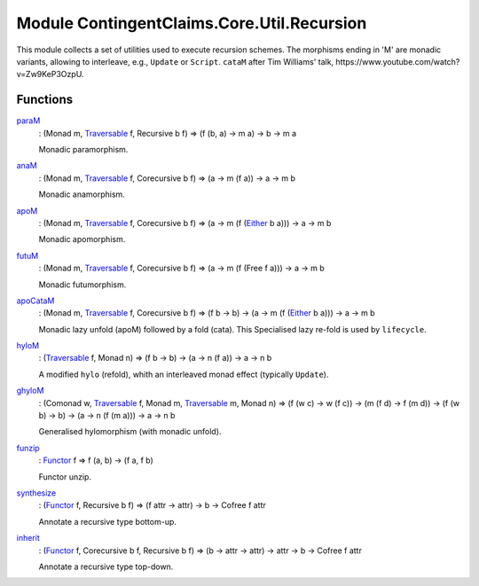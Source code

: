 .. Copyright (c) 2022 Digital Asset (Switzerland) GmbH and/or its affiliates. All rights reserved.
.. SPDX-License-Identifier: Apache-2.0

.. _module-contingentclaims-core-util-recursion-31812:

Module ContingentClaims.Core.Util.Recursion
===========================================

This module collects a set of utilities used to execute recursion schemes\.
The morphisms ending in 'M' are monadic variants, allowing to interleave, e\.g\., ``Update`` or
``Script``\. ``cataM`` after Tim Williams' talk, https\://www\.youtube\.com/watch?v\=Zw9KeP3OzpU\.

Functions
---------

.. _function-contingentclaims-core-util-recursion-param-75158:

`paraM <function-contingentclaims-core-util-recursion-param-75158_>`_
  \: (Monad m, `Traversable <https://docs.daml.com/daml/stdlib/DA-Traversable.html#class-da-traversable-traversable-18144>`_ f, Recursive b f) \=\> (f (b, a) \-\> m a) \-\> b \-\> m a

  Monadic paramorphism\.

.. _function-contingentclaims-core-util-recursion-anam-90153:

`anaM <function-contingentclaims-core-util-recursion-anam-90153_>`_
  \: (Monad m, `Traversable <https://docs.daml.com/daml/stdlib/DA-Traversable.html#class-da-traversable-traversable-18144>`_ f, Corecursive b f) \=\> (a \-\> m (f a)) \-\> a \-\> m b

  Monadic anamorphism\.

.. _function-contingentclaims-core-util-recursion-apom-58905:

`apoM <function-contingentclaims-core-util-recursion-apom-58905_>`_
  \: (Monad m, `Traversable <https://docs.daml.com/daml/stdlib/DA-Traversable.html#class-da-traversable-traversable-18144>`_ f, Corecursive b f) \=\> (a \-\> m (f (`Either <https://docs.daml.com/daml/stdlib/Prelude.html#type-da-types-either-56020>`_ b a))) \-\> a \-\> m b

  Monadic apomorphism\.

.. _function-contingentclaims-core-util-recursion-futum-18818:

`futuM <function-contingentclaims-core-util-recursion-futum-18818_>`_
  \: (Monad m, `Traversable <https://docs.daml.com/daml/stdlib/DA-Traversable.html#class-da-traversable-traversable-18144>`_ f, Corecursive b f) \=\> (a \-\> m (f (Free f a))) \-\> a \-\> m b

  Monadic futumorphism\.

.. _function-contingentclaims-core-util-recursion-apocatam-53978:

`apoCataM <function-contingentclaims-core-util-recursion-apocatam-53978_>`_
  \: (Monad m, `Traversable <https://docs.daml.com/daml/stdlib/DA-Traversable.html#class-da-traversable-traversable-18144>`_ f, Corecursive b f) \=\> (f b \-\> b) \-\> (a \-\> m (f (`Either <https://docs.daml.com/daml/stdlib/Prelude.html#type-da-types-either-56020>`_ b a))) \-\> a \-\> m b

  Monadic lazy unfold (apoM) followed by a fold (cata)\.
  This Specialised lazy re\-fold is used by ``lifecycle``\.

.. _function-contingentclaims-core-util-recursion-hylom-87030:

`hyloM <function-contingentclaims-core-util-recursion-hylom-87030_>`_
  \: (`Traversable <https://docs.daml.com/daml/stdlib/DA-Traversable.html#class-da-traversable-traversable-18144>`_ f, Monad n) \=\> (f b \-\> b) \-\> (a \-\> n (f a)) \-\> a \-\> n b

  A modified ``hylo`` (refold), whith an interleaved monad effect (typically ``Update``)\.

.. _function-contingentclaims-core-util-recursion-ghylom-76190:

`ghyloM <function-contingentclaims-core-util-recursion-ghylom-76190_>`_
  \: (Comonad w, `Traversable <https://docs.daml.com/daml/stdlib/DA-Traversable.html#class-da-traversable-traversable-18144>`_ f, Monad m, `Traversable <https://docs.daml.com/daml/stdlib/DA-Traversable.html#class-da-traversable-traversable-18144>`_ m, Monad n) \=\> (f (w c) \-\> w (f c)) \-\> (m (f d) \-\> f (m d)) \-\> (f (w b) \-\> b) \-\> (a \-\> n (f (m a))) \-\> a \-\> n b

  Generalised hylomorphism (with monadic unfold)\.

.. _function-contingentclaims-core-util-recursion-funzip-33244:

`funzip <function-contingentclaims-core-util-recursion-funzip-33244_>`_
  \: `Functor <https://docs.daml.com/daml/stdlib/Prelude.html#class-ghc-base-functor-31205>`_ f \=\> f (a, b) \-\> (f a, f b)

  Functor unzip\.

.. _function-contingentclaims-core-util-recursion-synthesize-62588:

`synthesize <function-contingentclaims-core-util-recursion-synthesize-62588_>`_
  \: (`Functor <https://docs.daml.com/daml/stdlib/Prelude.html#class-ghc-base-functor-31205>`_ f, Recursive b f) \=\> (f attr \-\> attr) \-\> b \-\> Cofree f attr

  Annotate a recursive type bottom\-up\.

.. _function-contingentclaims-core-util-recursion-inherit-44382:

`inherit <function-contingentclaims-core-util-recursion-inherit-44382_>`_
  \: (`Functor <https://docs.daml.com/daml/stdlib/Prelude.html#class-ghc-base-functor-31205>`_ f, Corecursive b f, Recursive b f) \=\> (b \-\> attr \-\> attr) \-\> attr \-\> b \-\> Cofree f attr

  Annotate a recursive type top\-down\.
